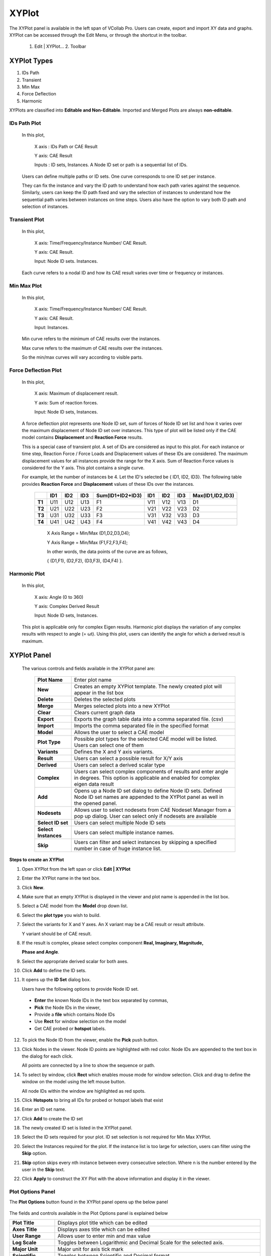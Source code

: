 XYPlot
========

The XYPlot panel is available in the left span of VCollab Pro. Users can
create, export and import XY data and graphs. XYPlot can be accessed
through the Edit Menu, or through the shortcut in the toolbar.

   1. Edit \| XYPlot… 2. Toolbar

   |image1|

XYPlot Types
------------

1. IDs Path

2. Transient

3. Min Max

4. Force Deflection

5. Harmonic

XYPlots are classified into **Editable and Non-Editable**. Imported and
Merged Plots are always **non-editable**.

.. **Quick links**

.. -  `XYPlot Panel`_

.. -  `Step to create an XYPlot`_

.. -  `Plot Options Panel`_

.. -  `Steps to add datum lines`_

.. -  `Steps to select, move and resize the plot`_

.. -  `Steps to merge plots`_

.. -  `Steps to export and import XYPlot data`_

.. -  `Steps to edit XYPlot curve color`_

.. -  `XYPlot Data File Format`_

.. -  `Steps to Import LSDyna binout data into VCollab XYPlot`_

.. -  `Importing History Data`_

.. -  `History Plot Panel`_

.. -  `Steps to import history plot (*.json) files`_

.. -  `History file format (JSON)`_

.. note:

   -  XYPlot is applicable only for **Nodal** Results. Elemental results will not be displayed in the viewer.

   -  In case of a transient plot, a maximum of first 500 node IDs or curves are considered for plotting. Remaining IDs are ignored.

IDs Path Plot
*************

 In this plot,

   X axis : IDs Path or CAE Result

   Y axis: CAE Result

   Inputs : ID sets, Instances. A Node ID set or path is a sequential
   list of IDs.

 Users can define multiple paths or ID sets. One curve corresponds to one
 ID set per instance.

 They can fix the instance and vary the ID path to understand how each
 path varies against the sequence. Similarly, users can keep the ID path
 fixed and vary the selection of instances to understand how the
 sequential path varies between instances on time steps. Users also have
 the option to vary both ID path and selection of instances.

 |image2|

Transient Plot
**************

 In this plot,

   X axis: Time/Frequency/Instance Number/ CAE Result.

   Y axis: CAE Result.

   Input: Node ID sets. Instances.

 Each curve refers to a nodal ID and how its CAE result varies over time
 or frequency or instances.

 |image3|

Min Max Plot
************

 In this plot,

   X axis: Time/Frequency/Instance Number/ CAE Result.

   Y axis: CAE Result.

   Input: Instances.

 Min curve refers to the minimum of CAE results over the instances.

 Max curve refers to the maximum of CAE results over the instances.

 .. note:

    Minimum and maximum values are computed from the results of visible
    parts.

 So the min/max curves will vary according to visible parts.

  |image4|

Force Deflection Plot
*********************

 In this plot,

   X axis: Maximum of displacement result.

   Y axis: Sum of reaction forces.

   Input: Node ID sets, Instances.

 A force deflection plot represents one Node ID set, sum of forces of
 Node ID set list and how it varies over the maximum displacement of Node
 ID set over instances. This type of plot will be listed only if the CAE
 model contains **Displacement** and **Reaction Force** results.

 This is a special case of transient plot. A set of IDs are considered as
 input to this plot. For each instance or time step, Reaction Force /
 Force Loads and Displacement values of these IDs are considered. The
 maximum displacement values for all instances provide the range for the
 X axis. Sum of Reaction Force values is considered for the Y axis. This
 plot contains a single curve.

 For example, let the number of instances be 4. Let the ID's selected be
 { ID1, ID2, ID3}. The following table provides **Reaction Force** and
 **Displacement** values of these IDs over the instances.

  
  +------------+---------+---------+----------+----------------------+------------+-----------+----------+---------------------+
  |            | **ID1** | **ID2** | **ID3**  | **Sum(ID1+ID2+ID3)** | **ID1**    | **ID2**   | **ID3**  | **Max(ID1,ID2,ID3)**|
  |            |         |         |          |                      |            |           |          |                     |
  |            |         |         |          |                      |            |           |          |                     |
  |            |         |         |          |                      |            |           |          |                     |
  +------------+---------+---------+----------+----------------------+------------+-----------+----------+---------------------+
  | **T1**     | U11     | U12     | U13      | F1                   | V11        | V12       | V13      | D1                  |
  |            |         |         |          |                      |            |           |          |                     |
  +------------+---------+---------+----------+----------------------+------------+-----------+----------+---------------------+
  | **T2**     | U21     | U22     | U23      | F2                   | V21        | V22       | V23      | D2                  |
  |            |         |         |          |                      |            |           |          |                     |
  +------------+---------+---------+----------+----------------------+------------+-----------+----------+---------------------+
  | **T3**     | U31     | U32     | U33      | F3                   | V31        | V32       | V33      | D3                  |
  |            |         |         |          |                      |            |           |          |                     |
  +------------+---------+---------+----------+----------------------+------------+-----------+----------+---------------------+
  | **T4**     | U41     | U42     | U43      | F4                   | V41        | V42       | V43      | D4                  |
  |            |         |         |          |                      |            |           |          |                     |
  +------------+---------+---------+----------+----------------------+------------+-----------+----------+---------------------+

  ..

   X Axis Range = Min/Max (D1,D2,D3,D4);

   Y Axis Range = Min/Max (F1,F2,F3,F4);

   In other words, the data points of the curve are as follows,

   { (D1,F1), (D2,F2), (D3,F3), (D4,F4) }.

   |image5|

Harmonic Plot
*************

 In this plot,

   X axis: Angle (0 to 360)

   Y axis: Complex Derived Result

   Input: Node ID sets, Instances.

 This plot is applicable only for complex Eigen results. Harmonic plot
 displays the variation of any complex results with respect to angle (=
 ωt). Using this plot, users can identify the angle for which a derived
 result is maximum.

 |image6|

 .. note:

  A vertical timeline (datum) is updated and displayed during CAE
  transient animation in Transient and Min Max plots.

XYPlot Panel
------------


 |image7|

 The various controls and fields available in the XYPlot panel are:
 
  +----------------------+----------------------------------------------+
  | **Plot Name**        | Enter plot name                              |
  +----------------------+----------------------------------------------+
  | **New**              | Creates an empty XYPlot template. The newly  |
  |                      | created plot will appear in the list box     |
  +----------------------+----------------------------------------------+
  | **Delete**           | Deletes the selected plots                   |
  +----------------------+----------------------------------------------+
  | **Merge**            | Merges selected plots into a new XYPlot      |
  +----------------------+----------------------------------------------+
  | **Clear**            | Clears current graph data                    |
  +----------------------+----------------------------------------------+
  | **Export**           | Exports the graph table data into a comma    |
  |                      | separated file. (csv)                        |
  +----------------------+----------------------------------------------+
  | **Import**           | Imports the comma separated file in the      |
  |                      | specified format                             |
  +----------------------+----------------------------------------------+
  | **Model**            | Allows the user to select a CAE model        |
  +----------------------+----------------------------------------------+
  | **Plot Type**        | Possible plot types for the selected CAE     |
  |                      | model will be listed. Users can select one   |
  |                      | of them                                      |
  +----------------------+----------------------------------------------+
  | **Variants**         | Defines the X and Y axis variants.           |
  +----------------------+----------------------------------------------+
  | **Result**           | Users can select a possible result for X/Y   |
  |                      | axis                                         |
  +----------------------+----------------------------------------------+
  | **Derived**          | Users can select a derived scalar type       |
  +----------------------+----------------------------------------------+
  | **Complex**          | Users can select complex components of       |
  |                      | results and enter angle in degrees. This     |
  |                      | option is applicable and enabled for complex |
  |                      | eigen data result                            |
  +----------------------+----------------------------------------------+
  | **Add**              | Opens up a Node ID set dialog to define Node |
  |                      | ID sets. Defined Node ID set names are       |
  |                      | appended to the XYPlot panel as well in the  |
  |                      | opened panel.                                |
  +----------------------+----------------------------------------------+
  | **Nodesets**         | Allows user to select nodesets from CAE      |
  |                      | Nodeset Manager from a pop up dialog.        |
  |                      | User can select only if nodesets are         |
  |                      | available                                    |
  +----------------------+----------------------------------------------+
  | **Select ID set**    | Users can select multiple Node ID sets       |
  +----------------------+----------------------------------------------+
  | **Select Instances** | Users can select multiple instance names.    |
  +----------------------+----------------------------------------------+
  | **Skip**             | Users can filter and select instances by     |
  |                      | skipping a specified number in case of huge  |
  |                      | instance list.                               |
  +----------------------+----------------------------------------------+

**Steps to create an XYPlot**


1. Open XYPlot from the left span or click **Edit \| XYPlot**

2. Enter the XYPlot name in the text box.

   |image8|

3. Click **New**.

4. Make sure that an empty XYPlot is displayed in the viewer and plot
   name is appended in the list box.

5. Select a CAE model from the **Model** drop down list.

   |image9|

6. Select the **plot type** you wish to build.

7. Select the variants for X and Y axes. An X variant may be a CAE
   result or result attribute.

   Y variant should be of CAE result.

8. If the result is complex, please select complex component **Real,
   Imaginary, Magnitude,**

   **Phase and Angle**.

   |image10|

9. Select the appropriate derived scalar for both axes.

10. Click **Add** to define the ID sets.

    |image11|

11. It opens up the **ID Set** dialog box.

    |image12|

    Users have the following options to provide Node ID set.

 -  **Enter** the known Node IDs in the text box separated by commas,

 -  **Pick** the Node IDs in the viewer,

 -  Provide a **file** which contains Node IDs

 -  Use **Rect** for window selection on the model

 -  Get CAE probed or **hotspot** labels.

12. To pick the Node ID from the viewer, enable the **Pick** push button.

13. Click Nodes in the viewer. Node ID points are highlighted with red color. Node IDs are appended to the text box in the dialog for each click.

    |image13|

    All points are connected by a line to show the sequence or path.

    |image14|

14. To select by window, click **Rect** which enables mouse mode for window selection. Click and drag to define the window on the model using
    the left mouse button.

    |image15|

    All node IDs within the window are highlighted as red spots.

    |image16|

15. Click **Hotspots** to bring all IDs for probed or hotspot labels that exist

16. Enter an ID set name.

17. Click **Add** to create the ID set

    |image40|

18. The newly created ID set is listed in the XYPlot panel.

19. Select the ID sets required for your plot. ID set selection is not required for Min Max XYPlot.

20. Select the Instances required for the plot. If the instance list is too large for selection, users can filter using the **Skip** option.

    |image18|

21. **Skip** option skips every nth instance between every consecutive selection. Where n is the number entered by the user in the **Skip**
    text.

    |image19|

22. Click **Apply** to construct the XY Plot with the above information and display it in the viewer.

Plot Options Panel
******************


The **Plot Options** button found in the XYPlot panel opens up the below
panel

   |image20|

The fields and controls available in the Plot Options panel is
explained below

+--------------------+------------------------------------------------+
| **Plot Title**     | Displays plot title which can be edited        |
+--------------------+------------------------------------------------+
| **Axes Title**     | Displays axes title which can be edited        |
+--------------------+------------------------------------------------+
| **User Range**     | Allows user to enter min and max value         |
+--------------------+------------------------------------------------+
| **Log Scale**      | Toggles between Logarithmic and Decimal Scale  |
|                    | for the selected axis.                         |
+--------------------+------------------------------------------------+
| **Major Unit**     | Major unit for axis tick mark                  |
+--------------------+------------------------------------------------+
| **Scientific**     | Toggles between Scientific and Decimal format  |
+--------------------+------------------------------------------------+
| **Precision**      | Allows users to change the precision value in  |
|                    | the format.                                    |
+--------------------+------------------------------------------------+
| **Grid**           | Displays axis grid                             |
+--------------------+------------------------------------------------+
| **Show Min Label** | Displays the minimum result data point in a    |
|                    | label                                          |
+--------------------+------------------------------------------------+
| **Show Max Label** | Displays the maximum result data point in a    |
|                    | label                                          |
+--------------------+------------------------------------------------+
| **Datum Lines**    | Allows users to enter a value within the axis  |
|                    | range to render a datum or reference line.     |
|                    |                                                |
|                    | A color can be defined for each datum line.    |
+--------------------+------------------------------------------------+
| **Add**            | User defined datum value and color is          |
|                    | validated and added to the list.               |
+--------------------+------------------------------------------------+
| **Del**            | Deletes the datum line selected in the list.   |
+--------------------+------------------------------------------------+
| **Del All**        | Deletes all datum lines.                       |
+--------------------+------------------------------------------------+
| **Min**            | Shows/Hides a curve with minimum of all y axis |
|                    | values against x axis invariant values.        |
+--------------------+------------------------------------------------+
| **Max**            | Shows/Hides a curve with maximum of all y axis |
|                    | values against x axis invariant values.        |
+--------------------+------------------------------------------------+
| **Sum**            | Displays a curve with sums of all y axis       |
|                    | values against x axis invariant values.        |
+--------------------+------------------------------------------------+
| **Avg**            | Shows/Hides a curve with an average of all y   |
|                    | axis values against x axis invariant values.   |
+--------------------+------------------------------------------------+
| **Main**           | Shows/Hides the actual curves                  |
+--------------------+------------------------------------------------+
| **Background**     | Allows users to select background color and    |
|                    | set it.                                        |
+--------------------+------------------------------------------------+
| **Font Size**      | Allows users to change font size.              |
+--------------------+------------------------------------------------+
| **Data Points**    | Show/ Hide data points                         |
+--------------------+------------------------------------------------+

**Steps to modify the XYPlot style**

-  Create a plot and construct with CAE data

-  XYPlot can be modified with text formats

-  Click **Plot Options** in the XYPlot panel Or Use "Ctrl + Double
   Click" to open up **XYPlot Options** dialog box.

   |image21|

-  Change the plot titles.

   |image22|

-  Change Y axis **user range, major unit** and **precision values**.

   |image23|

-  Change X Axis range, **major unit** and **precision** values.

   |image24|

-  **Grids** for each axis can be switched on/off.

-  Click **Sum, Max, Min** and **Average** options and uncheck main.

   |image25|

-  All these special curves can be seen in stippled lines. Sum curve
   will be seen in dark brown, Max curve in Red, Min Curve in blue
   and Average curve in magenta.

-  If there is a large variation between curves then **log. scale** can
   be used for corresponding axis.

-  **Scientific format** can be used when tick mark texts are lengthy.

-  Enable **Background** to set background color.

**Steps to add datum lines**

-  Select either X or Y axis.

-  Enter a value, which is within the range.

-  Select a color corresponding to datum value from the color window.

-  Click **Add**.

-  Datum line and color will be added and rendered imJPGImagestely and is
   added to datum list combo box

-  Repeat the steps to add more datum lines.

-  Select a datum line to be deleted by its value and click **Del**

-  Click **Del All** to delete all datum lines for the axis.

-  Datum lines are drawn in stipple lines by default.

-  VCollab stores all datum lines into viewpoint and CAX.
   Below is a sample plot with datum lines for each axis.

   |image26|

**Steps to select, move and resize the plot**


-  Click a plot name in the plot list of XYPlot panel Or Double click
   the plot in the viewer |image27|

-  The XYPlot will be highlighted and ready for moving resizing.

-  Move mouse cursor over plot. Mouse cursor will change to |image28|.
   Drag the mouse to move the plot.

-  Move the mouse to the plot edges and notice that mouse cursor symbol
   is changing to |image29|\ Click and drag the mouse with the resize
   symbol to resize the plot.

-  Double click to select plot regions.

   |image30|

-  Selected region can be resized.

**Steps to merge plots**


-  Select XYPlots in the plot list panel.

   |image31|

-  Click **Merge**.

-  A new Non-Editable plot is created and appended in the list. All
   dialog controls will be disabled for the non-editable merged plot.

   |image32|

   The same plot is displayed and highlighted in the viewer.

   |image33|

**Steps to export and import XYPlot data**


-  Select XYPlots from the plot list.

-  Click **Export** which opens up file-save dialog.

-  Enter a filename.

-  Plot name is suffixed to the file name. Each plot is exported as one
   csv file.

   To load existing plot files,

-  Click **Import** which opens the file browser dialog with file type
   .csv by default. VCollab supports csv files and LSDyna binout data
   files.

-  The CSV file should be in a particular format as explained later in
   this module.

-  Select all the XYPlot CSV files and click open.

-  All plots are imported as **Non-Editable** plots as it does not
   contain CAE information.

-  Change the File type in the file browser dialog as binout to import
   LSDyna binout data.

**Steps to edit XYPlot curve color**


-  Select the XYPlot.

   |image34|

-  Double click on the Plot Legend rectangle to highlight it.

   |image35|

-  Click on the color palette box to open Curve Edit dialog.

   |image41|

-  Edit the curve name if required.

-  Click the color window to edit curve color.

   |image36|

XYPlot Data File Format
***********************


This is a comma separated value (CSV) file and can be viewed in spread sheets.


**Format 1 - VCOLLAB_XYPLOT_FILE_CSV_X_SINGLE**

 In this format, x axis values are same for all curves. First column refers to X axis and other columns refers to curve Y axis values.

 +----------+------------------+--------------------------------------+
 | Line 1   | File Type Header | VCOLLAB_XYPLOT_FILE_CSV_X_SINGLE     |
 +----------+------------------+--------------------------------------+
 | Line 2   | Titles (Optional)| #Titles,<plot_title>,<x-axis_tile>,  |
 |          |                  | <y-axis_title>                       |
 +----------+------------------+--------------------------------------+
 | Line 3   | Column Headers   | <X axis Invariant>,<Curve1           |
 |          |                  | Name>,<Curve 2 Name>, ...,           |
 +----------+------------------+--------------------------------------+
 | Line 4   | Value 1          | <val>,<val>,<val>,...,               |
 +----------+------------------+--------------------------------------+
 | Line 5   | Value 2          | <val>,<val>,<val>,...,               |
 +----------+------------------+--------------------------------------+
 | Line ... | Value ..         | <val>,<val>,<val>,...,               |
 +----------+------------------+--------------------------------------+
 | Line N   | Value N          | <val>,<val>,<val>,...,               |
 +----------+------------------+--------------------------------------+
 |          |                  | <EOF>                                |
 +----------+------------------+--------------------------------------+


 **Example :**

 +-------------------------------------+
 |    VCOLLAB_XYPLOT_FILE_CSV_X_SINGLE |
 |                                     |
 |    Time,Node1, Node2, Node3,        |
 |                                     |
 |    0.0, 0.0, 0.5, 0.023,            |
 |                                     |
 |    0.1, 2.0, 0.35,1.023,            |
 |                                     |
 |    0.25,3.0,0.023,2.653,            |
 |                                     |
 |    0.302, 4.0,0.02,2.023,           |
 |                                     |
 |    0.43,13.0,0.5,1.023,             |
 |                                     |
 |    0.5,17.0,1.5, 2.023,             |
 +-------------------------------------+
 

**Format 2 - VCOLLAB_XYPLOT_FILE_CSV_X_SINGLE_ATTRIBUTE**

  Here one more column is introdouced to track the data points based on its attribute values. This will be useful to compare two different curve positions for a given attribute. Attribute can be time, frequency, angle, etc.

 +----------+------------------+------------------------------------------------+
 | Line 1   | File Type Header | VCOLLAB_XYPLOT_FILE_CSV_X_SINGLE_ATTRIBUTE     |
 +----------+------------------+------------------------------------------------+
 | Line 2   | Titles (Optional)| #Titles,<plot_title>,<x-axis_tile>,            |
 |          |                  | <y-axis_title>                                 |
 +----------+------------------+------------------------------------------------+
 | Line 3   | Column Headers   | <Attribute_Name>, <X axis Invariant>,          |
 |          |                  | <Curve1 Name>,<Curve 2 Name>, ...,             |
 +----------+------------------+------------------------------------------------+
 | Line 4   | Value 1          | <attrib_val>,<val>,<val>,<val>,...,            |
 +----------+------------------+------------------------------------------------+
 | Line 5   | Value 2          | <attrib_val>,<val>,<val>,<val>,...,            |
 +----------+------------------+------------------------------------------------+
 | Line ... | Value ..         | <attrib_val>,<val>,<val>,<val>,...,            |
 +----------+------------------+------------------------------------------------+
 | Line N   | Value N          | <attrib_val>,<val>,<val>,<val>,...,            |
 +----------+------------------+------------------------------------------------+
 |          |                  | <EOF>                                          |
 +----------+------------------+------------------------------------------------+

 **Example :**
 
 +---------------------------------------------------------+
 | | VCOLLAB_XYPLOT_FILE_CSV_X_SINGLE_ATTRIBUTE            |
 | | Time, Displacement, Velocity1, Velocity2, Velocity3,  |
 | | 0.0, 0.0, 0.5, 0.023,0.12,                            |
 | | 0.1, 2.0, 0.35,1.023,2.56,                            |
 | | 0.25,3.0,0.023,2.653,3.27,                            |
 | | 0.302, 4.0,0.02,2.023,4.7,                            |
 | | 0.43,13.0,0.5,1.023,9.34,                             |
 | | 0.5,17.0,1.5, 2.023,11,                               |
 +---------------------------------------------------------+
 
 
 **Format 3 - VCOLLAB_XYPLOT_FILE_CSV_X_MULTIPLE**

 This format contains multiple curves without any constant X axis invariant. As there is no common relation curve datapoints, each curve is written one after the other in two columns. 

 +----------+------------------+------------------------------------------------+
 | Line 1   | File Type Header | VCOLLAB_XYPLOT_FILE_CSV_X_MULTIPLE             |
 +----------+------------------+------------------------------------------------+
 | Line 2   | Titles (Optional)| #Titles,<plot_title>,<x-axis_tile>,            |
 |          |                  | <y-axis_title>                                 |
 +----------+------------------+------------------------------------------------+
 | Line 3   | Column Headers   | <X Axis_Name>, <Y Axis Name>                   |
 +----------+------------------+------------------------------------------------+
 | Line 4   | Curve1 Name      | [Curve Name: curve1]                           |
 +----------+------------------+------------------------------------------------+
 | Line 5   | Value 1          | <val>,<val>,                                   |
 +----------+------------------+------------------------------------------------+
 | Line 6   | Value 2          | <val>,<val>,                                   |
 +----------+------------------+------------------------------------------------+
 | Line ... | Value ..         | <val>,<val>,                                   |
 +----------+------------------+------------------------------------------------+
 | Line k   | Value k          | <val>,<val>,                                   |
 +----------+------------------+------------------------------------------------+
 | Line k+1 | Empty Space      |                                                |
 +----------+------------------+------------------------------------------------+
 | ..       | Curve1 Name      | [Curve Name: curve 2]                          |
 +----------+------------------+------------------------------------------------+
 | ..       | Value 1          |<val>,<val>,                                    |
 +----------+------------------+------------------------------------------------+
 | ..       | Value 2          |<val>,<val>,                                    |
 +----------+------------------+------------------------------------------------+
 | ...      | Value ..         |<val>,<val>,                                    |
 +----------+------------------+------------------------------------------------+
 | Line N   | Value N          | <val>,<val>,                                   |
 +----------+------------------+------------------------------------------------+
 |          |                  | <EOF>                                          |
 +----------+------------------+------------------------------------------------+
 Example:

 +---------------------------------------------+
 | | VCOLLAB_XYPLOT_FILE_CSV_X_MULTIPLE,       |
 | | Velocity,Displacement                     |
 | | [Curve Name:Min],                         |
 | | 0,0                                       |
 | | 5.97E-06,0                                |
 | | 2.81E-05,0.000371262                      |
 | | 0.00137967,0.00325967                     |
 | | 0.00841877,0.0122644                      |
 | | 0.0215457,0.0405959                       |
 | |                                           |
 | | [Curve Name:Max],                         |
 | | 0,0                                       |
 | | 0.084583,0.189293                         |
 | | 0.324686,0.787124                         |
 | | 0.823688,3.34673                          |
 | | 6.10108,9.28285                           |
 | | 54.4091,126.704                           |
 | | 154.139,283.757                           |
 | | 84.6285,436.429                           |
 | | 82.1926,410.865                           |
 | | 67.4474,417.654                           |
 +---------------------------------------------+
 

 **Format 4 -  VCOLLAB_XYPLOT_FILE_CSV_X_MULTIPLE_ATTRIBUTE**

 This format contains multiple curves without any constant X axis invariant. As there is no common relation curve datapoints, each curve is written one after the other in two columns. 
 
 +----------+------------------+------------------------------------------------+
 | Line 1   | File Type Header | VCOLLAB_XYPLOT_FILE_CSV_X_MULTIPLE_ATTRIBUTE   |
 +----------+------------------+------------------------------------------------+
 | Line 2   | Titles (Optional)| #Titles,<plot_title>,<x-axis_tile>,            |
 |          |                  | <y-axis_title>                                 |
 +----------+------------------+------------------------------------------------+
 | Line 3   | Column Headers   | <Attribute Name>, <X Axis_Name>, <Y Axis Name> |
 +----------+------------------+------------------------------------------------+
 | Line 4   | Curve1 Name      | [Curve Name: curve1]                           |
 +----------+------------------+------------------------------------------------+
 | Line 5   | Value 1          | <atrib_val>,<val>,<val>,                       |
 +----------+------------------+------------------------------------------------+ 
 | Line 6   | Value 2          | <atrib_val>,<val>,<val>,                       | 
 +----------+------------------+------------------------------------------------+
 | Line ... | Value ..         | <atrib_val>,<val>,<val>,                       |
 +----------+------------------+------------------------------------------------+
 | Line k   | Value k          | <atrib_val>,<val>,<val>,                       | 
 +----------+------------------+------------------------------------------------+
 | Line k+1 | Empty Space      |                                                |
 +----------+------------------+------------------------------------------------+
 | ..       | Curve2 Name      | [Curve Name: curve 2]                          |
 +----------+------------------+------------------------------------------------+
 | ..       | Value 1          | <atrib_val>,<val>,<val>,                       | 
 +----------+------------------+------------------------------------------------+
 | ..       | Value 2          | <atrib_val>,<val>,<val>,                       |
 +----------+------------------+------------------------------------------------+ 
 | ...      | Value ..         | <atrib_val>,<val>,<val>,                       | 
 +----------+------------------+------------------------------------------------+
 | Line N   | Value N          | <atrib_val>,<val>,<val>,                       | 
 +----------+------------------+------------------------------------------------+
 |          |                  | <EOF>                                          |
 +----------+------------------+------------------------------------------------+

.. note:: Line 2 in all formats, is optional. User can use this format without line number 2.

 Example:
 
 +--------------------------------------------------+
 | | VCOLLAB_XYPLOT_FILE_CSV_X_MULTIPLE_ATTRIBUTE   | 
 | | Time,Velocity,Result                           | 
 | | [Curve Name:N201]                              | 
 | | 0,0,0,                                         | 
 | | 4.99443,5.97401e-06,0,                         | 
 | | 9.99323,2.80677e-05,0.000371262,               | 
 | | 14.9916,0.00137967,0.00325967,                 | 
 | | 19.993,0.00841877,0.0122644,                   | 
 | | 24.9934,0.0215457,0.0405959,                   | 
 | | 29.9992,0.0280345,0.172643,                    | 
 | | 34.9985,0.043332,0.49279,                      | 
 | |                                                | 
 | | [Curve Name:N234]                              | 
 | | 0,0,0,                                         | 
 | | 9.99323,0.324686,0.787124,                     | 
 | | 19.993,6.10108,9.28285,                        | 
 | | 29.9992,154.139,283.757,                       | 
 | | 34.9985,84.6285,436.429,                       |
 +--------------------------------------------------+                       


Binout Plot
***********

|image37|

The controls and fields available in the Binout plot panel and explained
below.

+-------------------+-------------------------------------------------+
| **Main Branches** | Lists main branches in binout data              |
+-------------------+-------------------------------------------------+
| **Sub Branches**  | Lists sub branches or sub directories           |
+-------------------+-------------------------------------------------+
| **Entity type**   | This option is enabled if there is a            |
|                   | classification among entities                   |
+-------------------+-------------------------------------------------+
| **Entities**      | Lists all entities available for selected main  |
|                   | branch, sub branch and entity type.             |
+-------------------+-------------------------------------------------+
| **Components**    | Lists all result components available to the    |
|                   | entities                                        |
+-------------------+-------------------------------------------------+
| **All**           | Selects all entities or components              |
+-------------------+-------------------------------------------------+
| **Invert**        | Inverts the selection of entities or components |
+-------------------+-------------------------------------------------+
| **None**          | Deselects all selection                         |
+-------------------+-------------------------------------------------+
| **Append**        | Appends data into current XYPlot                |
+-------------------+-------------------------------------------------+
| **Create**        | Clears current XYPlot data and appends binout   |
|                   | data.                                           |
+-------------------+-------------------------------------------------+

**Steps to Import LSDyna binout data into VCollab XYPlot**


-  Click **Import** to open up file browser dialog.

-  Select LSDyna Binout files (*binout*) in the file type drop down in
   the file browser dialog.

-  Select a binout file, which will be validated against binout format.
   It gives an error if file format validation fails.

-  A new user interface for **Binout** opens up.

-  Select a **main branch**, which changes all other lists.

-  Select a **sub branch** which changes list under sub branch.

-  **Entity type** will be enabled only if there is a group
   classification based on result component or entity levels (master,
   slave, etc). Select an entity type if it is enabled.

-  Select multiple entities holding the Ctrl key

-  Similarly, select multiple components.

-  Click **Create** to create a new plot with these data.

-  Error messages will be shown for missing minimum selection data.

-  Click **Append** to append the data to current XYPlot.

History Data
************


History files can be generated from VMoveCAE. History data is written in
\*.json format which can be imported into VCollab Pro XYPlot module.
XYPlot opens up the history data interface when a JSON file is imported.

**History Plot Panel**


|image38|

The controls and fields available in XYPlot panel are explained below

+------------------------+--------------------------------------------+
| **Results**            | Lists history results.                     |
+------------------------+--------------------------------------------+
| **Reference Entities** | This may be Global or Node IDs or Element  |
|                        | IDs.                                       |
+------------------------+--------------------------------------------+
| **Scalar Quantities**  | Lists possible scalar results that can be  |
|                        | derived, for current selected result.      |
+------------------------+--------------------------------------------+
| **Create**             | Creates a new XYPlot for the selected      |
|                        | attributes.                                |
+------------------------+--------------------------------------------+
| **Cancel**             | Closes dialog.                             |
+------------------------+--------------------------------------------+


**Steps to import history plot (.json) files**


-  Open XYPlot panel

-  Click **Import** to open up the file browser dialog box.

   |image39|

-  Select file type as **History data files (*.json)**

-  Select the desired history data file and click **Open**.

-  The **History Plot** panel opens.

-  Select a **result** from the dropdown list.

-  Select **reference entities** if available.

-  Select the **scalar components** if available

-  Click **Append** to append the history curve into the existing plot.

-  Click **Create** to create a new XYPlot and append the selected
   curves.

**History file format (JSON)**

+-------------------------------------------------------------------------------------------------------------------------------------------------+
| | {                                                                                                                                             |
| |   "Tables": [                                                                                                                                 |
| |     {                                                                                                                                         |
| |       "Name": "Step-1",                                                                                                                       |
| |       "X Axis": {                                                                                                                             |
| |         "Name": "Frequency",                                                                                                                  |
| |         "Values": [1, 2, 3, 4, 5, 6, 7, 8, 9, 10, 11, 12, 13, 14, 15, 16]                                                                     |
| |       },                                                                                                                                      |
| |       "Results": [                                                                                                                            |
| |         {                                                                                                                                     |
| |           "Name": "Unknown - Vibration mode",                                                                                                 |
| |           "Result Type": "Scalar",                                                                                                            |
| |           "References": [                                                                                                                     |
| |             {                                                                                                                                 |
| |               "ID": "",                                                                                                                       |
| |               "Type": "Global",                                                                                                               |
| |               "Components": [                                                                                                                 |
| |                 {                                                                                                                             |
| |                   "Component Type": "",                                                                                                       |
| |                   "Values": [0, 0, 0, 0, 0, 0, 0, 0, 0, 0, 0, 0, 0, 0, 0, 0]                                                                  |
| |                 }                                                                                                                             |
| |               ]                                                                                                                               |
| |             }                                                                                                                                 |
| |           ]                                                                                                                                   |
| |         },                                                                                                                                    |
| |         {                                                                                                                                     |
| |           "Name": "Unknown - Vibration mode",                                                                                                 |
| |           "Result Type": "Scalar",                                                                                                            |
| |           "References": [                                                                                                                     |
| |             {                                                                                                                                 |
| |               "ID": "",                                                                                                                       |
| |               "Type": "Global",                                                                                                               |
| |               "Components": [                                                                                                                 |
| |                 {                                                                                                                             |
| |                   "Component Type": "",                                                                                                       |
| |                   "Values": [0, 0, 0, 0, 0, 0, 0, 0, 0, 0, 0, 0, 0, 0, 0, 0]                                                                  |
| |                 }                                                                                                                             |
| |               ]                                                                                                                               |
| |             }                                                                                                                                 |
| |           ]                                                                                                                                   |
| |         },                                                                                                                                    |
| |         {                                                                                                                                     |
| |           "Name": "Unknown - Vibration mode",                                                                                                 |
| |           "Result Type": "Scalar",                                                                                                            |
| |           "References": [                                                                                                                     |
| |             {                                                                                                                                 |
| |               "ID": "",                                                                                                                       |
| |               "Type": "Global",                                                                                                               |
| |               "Components": [                                                                                                                 |
| |                 {                                                                                                                             |
| |                   "Component Type": "",                                                                                                       |
| |                   "Values": [0, 0, 0, 0, 0, 0, 0, 0, 0, 0, 0, 0, 0, 0, 0, 0]                                                                  |
| |                 }                                                                                                                             |
| |               ]                                                                                                                               |
| |             }                                                                                                                                 |
| |           ]                                                                                                                                   |
| |         },                                                                                                                                    |
| |         {                                                                                                                                     |
| |           "Name": "Unknown - Vibration mode",                                                                                                 |
| |           "Result Type": "Scalar",                                                                                                            |
| |           "References": [                                                                                                                     |
| |             {                                                                                                                                 |
| |               "ID": "",                                                                                                                       |
| |               "Type": "Global",                                                                                                               |
| |               "Components": [                                                                                                                 |
| |                 {                                                                                                                             |
| |                   "Component Type": "",                                                                                                       |
| |                   "Values": [0, 0, 0, 0, 0, 0, 0, 0, 0, 0, 0, 0, 0, 0, 0, 0]                                                                  |
| |                 }                                                                                                                             |
| |               ]                                                                                                                               |
| |             }                                                                                                                                 |
| |           ]                                                                                                                                   |
| |         },                                                                                                                                    |
| |         {                                                                                                                                     |
| |           "Name": "Unknown - Vibration mode",                                                                                                 |
| |           "Result Type": "Scalar",                                                                                                            |
| |           "References": [                                                                                                                     |
| |             {                                                                                                                                 |
| |               "ID": "",                                                                                                                       |
| |               "Type": "Global",                                                                                                               |
| |               "Components": [                                                                                                                 |
| |                 {                                                                                                                             |
| |                   "Component Type": "",                                                                                                       |
| |                   "Values": [ 0.188, 0.000, 0.003, 0.022, 0.270, 0.000, 0.067, 0.001 0.006, 0.009, 0.000, 0.002, 0.057, 0.012, 0.003, 0.008 ] |
| |                 }                                                                                                                             |
| |               ]                                                                                                                               |
| |             }                                                                                                                                 |
| |           ]                                                                                                                                   |
| |         },                                                                                                                                    |
| |         {                                                                                                                                     |
| |           "Name": "Unknown - Vibration mode",                                                                                                 |
| |           "Result Type": "Scalar",                                                                                                            |
| |           "References": [                                                                                                                     |
| |             {                                                                                                                                 |
| |               "ID": "",                                                                                                                       |
| |               "Type": "Global",                                                                                                               |
| |               "Components": [                                                                                                                 |
| |                 {                                                                                                                             |
| |                   "Component Type": "",                                                                                                       |
| |                   "Values": [ 4.12, 0.03 0.02, 0.66, 0.16, 0.09, 0.06, 0.04, 0.00, 0.02, 0.01, 0.00, 0.00, 0.0, 0.00, 0.00 ]                  |
| |                 }                                                                                                                             |
| |               ]                                                                                                                               |
| |             }                                                                                                                                 |
| |           ]                                                                                                                                   |
| |         },                                                                                                                                    |
| |         {                                                                                                                                     |
| |           "Name": "Unknown - Vibration mode",                                                                                                 |
| |           "Result Type": "Scalar",                                                                                                            |
| |           "References": [                                                                                                                     |
| |             {                                                                                                                                 |
| |               "ID": "",                                                                                                                       |
| |               "Type": "Global",                                                                                                               |
| |               "Components": [                                                                                                                 |
| |                 {                                                                                                                             |
| |                   "Component Type": "",                                                                                                       |
| |                   "Values": [ 13.35, 1.27, 0.01, 2.02, 0.54, 0.00, 0.24, 0.03, 0.02, 0.46, 0.29, 0.00, 0.05, 0.00, 0.00, 0.01 ]               |
| |                 }                                                                                                                             |
| |               ]                                                                                                                               |
| |             }                                                                                                                                 |
| |           ]                                                                                                                                   |
| |         },                                                                                                                                    |
| |         {                                                                                                                                     |
| |           "Name": "Unknown - Vibration mode",                                                                                                 |
| |           "Result Type": "Scalar",                                                                                                            |
| |           "References": [                                                                                                                     |
| |             {                                                                                                                                 |
| |               "ID": "",                                                                                                                       |
| |               "Type": "Global",                                                                                                               |
| |               "Components": [                                                                                                                 |
| |                 {                                                                                                                             |
| |                   "Component Type": "",                                                                                                       |
| |                   "Values": [ 1, 1, 1, 1, 1, 1, 1, 1, 1, 1, 1, 1, 1, 1, 1, 1 ]                                                                |
| |                 }                                                                                                                             |
| |               ]                                                                                                                               |
| |             }                                                                                                                                 |
| |           ]                                                                                                                                   |
| |         },                                                                                                                                    |
| |         {                                                                                                                                     |
| |           "Name": "Unknown - Vibration mode",                                                                                                 |
| |           "Result Type": "Scalar",                                                                                                            |
| |           "References": [                                                                                                                     |
| |             {                                                                                                                                 |
| |               "ID": "",                                                                                                                       |
| |               "Type": "Global",                                                                                                               |
| |               "Components": [                                                                                                                 |
| |                 {                                                                                                                             |
| |                   "Component Type": "",                                                                                                       |
| |                   "Values": [ 55.07, 12.9, 15.8, 16.1, 16.8, 22.8, 29.6, 35.4, 48.6, 55.2, 58.9, 61.5, 74.8, 87.4, 81.2, 90.2 ]               |
| |                 }                                                                                                                             |
| |               ]                                                                                                                               |
| |             }                                                                                                                                 |
| |           ]                                                                                                                                   |
| |         },                                                                                                                                    |
| |         {                                                                                                                                     |
| |           "Name": "Unknown - Vibration mode",                                                                                                 |
| |           "Result Type": "Scalar",                                                                                                            |
| |           "References": [                                                                                                                     |
| |             {                                                                                                                                 |
| |               "ID": "",                                                                                                                       |
| |               "Type": "Global",                                                                                                               |
| |               "Components": [                                                                                                                 |
| |                 {                                                                                                                             |
| |                   "Component Type": "",                                                                                                       |
| |                   "Values": [ 1e-8, 0, 0, 0, 0, 0, 0, 0, 0, 0, 0, 0, 0, 0, 0, 0 ]                                                             |
| |                 }                                                                                                                             |
| |               ]                                                                                                                               |
| |             }                                                                                                                                 |
| |           ]                                                                                                                                   |
| |         },                                                                                                                                    |
| |         {                                                                                                                                     |
| |           "Name": "Unknown - Vibration mode",                                                                                                 |
| |           "Result Type": "Scalar",                                                                                                            |
| |           "References": [                                                                                                                     |
| |             {                                                                                                                                 |
| |               "ID": "",                                                                                                                       |
| |               "Type": "Global",                                                                                                               |
| |               "Components": [                                                                                                                 |
| |                 {                                                                                                                             |
| |                   "Component Type": "",                                                                                                       |
| |                   "Values": [ 8e-8, -3e-8, 0, -6e-8, -2e-8, 1e-8, -2e-8, 0, -1e-8, 2e-8, 0, 1e-8, -1e-8, 0, 0, 0 ]                            |
| |                 }                                                                                                                             |
| |               ]                                                                                                                               |
| |             }                                                                                                                                 |
| |           ]                                                                                                                                   |
| |         },                                                                                                                                    |
| |         {                                                                                                                                     |
| |           "Name": "Unknown - Vibration mode",                                                                                                 |
| |           "Result Type": "Scalar",                                                                                                            |
| |           "References": [                                                                                                                     |
| |             {                                                                                                                                 |
| |               "ID": "",                                                                                                                       |
| |               "Type": "Global",                                                                                                               |
| |               "Components": [                                                                                                                 |
| |                 {                                                                                                                             |
| |                   "Component Type": "",                                                                                                       |
| |                   "Values": [ 1.3e-7, 0, 0, -8e-8, -2e-8, 0, 0, 1e-8, 2e-8, 0, 0, 0, 0, 0, 0, 0 ]                                             |
| |                 }                                                                                                                             |
| |               ]                                                                                                                               |
| |             }                                                                                                                                 |
| |           ]                                                                                                                                   |
| |         },                                                                                                                                    |
| |         {                                                                                                                                     |
| |           "Name": "Unknown - Vibration mode",                                                                                                 |
| |           "Result Type": "Scalar",                                                                                                            |
| |           "References": [                                                                                                                     |
| |             {                                                                                                                                 |
| |               "ID": "",                                                                                                                       |
| |               "Type": "Global",                                                                                                               |
| |               "Components": [                                                                                                                 |
| |                 {                                                                                                                             |
| |                   "Component Type": "",                                                                                                       |
| |                   "Values": [ -0.4, 0.01, 0.05, -0.1, 0.52, 0.02, 0.25, -0.0, 0.07, -0.0, -0.0, -0.0, -0.2, -0.1, -0.0, 0.09 ]                |
| |                 }                                                                                                                             |
| |               ]                                                                                                                               |
| |             }                                                                                                                                 |
| |           ]                                                                                                                                   |
| |         },                                                                                                                                    |
| |         {                                                                                                                                     |
| |           "Name": "Unknown - Vibration mode",                                                                                                 |
| |           "Result Type": "Scalar",                                                                                                            |
| |           "References": [                                                                                                                     |
| |             {                                                                                                                                 |
| |               "ID": "",                                                                                                                       |
| |               "Type": "Global",                                                                                                               |
| |               "Components": [                                                                                                                 |
| |                 {                                                                                                                             |
| |                   "Component Type": "",                                                                                                       |
| |                   "Values": [ 2.04, 0.28, -0.1, 0.82, 0.42, -0.1, 0.26, -0.1, 0.08, -0.0, -0.2, -0.0, 0.00, -0.0, 0.02, -0.0 ]                |
| |                 }                                                                                                                             |
| |               ]                                                                                                                               |
| |             }                                                                                                                                 |
| |           ]                                                                                                                                   |
| |         },                                                                                                                                    |
| |         {                                                                                                                                     |
| |           "Name": "Unknown - Vibration mode",                                                                                                 |
| |           "Result Type": "Scalar",                                                                                                            |
| |           "References": [                                                                                                                     |
| |             {                                                                                                                                 |
| |               "ID": "",                                                                                                                       |
| |               "Type": "Global",                                                                                                               |
| |               "Components": [                                                                                                                 |
| |                 {                                                                                                                             |
| |                   "Component Type": "",                                                                                                       |
| |                   "Values": [ 3.65, 1.12, 0.12, 1.42, 0.74, 0.08, 0.49, -0.1, 0.15, -0.6, -0.5, -0.0, 0.23, 0.00, -0.0, 0.03 ]                |
| |                 }                                                                                                                             |
| |               ]                                                                                                                               |
| |             }                                                                                                                                 |
| |           ]                                                                                                                                   |
| |         },                                                                                                                                    |
| |         {                                                                                                                                     |
| |           "Name": "Unknown - Vibration mode",                                                                                                 |
| |           "Result Type": "Scalar",                                                                                                            |
| |           "References": [                                                                                                                     |
| |             {                                                                                                                                 |
| |               "ID": "",                                                                                                                       |
| |               "Type": "Global",                                                                                                               |
| |               "Components": [                                                                                                                 |
| |                 {                                                                                                                             |
| |                   "Component Type": "",                                                                                                       |
| |                   "Values": [ 11.8, 17.7, 20.0, 20.3, 20.3, 23.8, 27.3, 30.0, 34.0, 37.8, 38.2, 39.4, 43.2, 46.0, 47.2, 47.9 ]                |
| |                 }                                                                                                                             |
| |               ]                                                                                                                               |
| |             }                                                                                                                                 |
| |           ]                                                                                                                                   |
| |         }                                                                                                                                     |
| |       ]                                                                                                                                       |
| |     }                                                                                                                                         |
| |   ]                                                                                                                                           |
| | }                                                                                                                                             |
+-------------------------------------------------------------------------------------------------------------------------------------------------+


.. |image1| image:: JPGImages/XYPlot_Panel.png

.. |image2| image:: JPGImages/XYPlot_IDs_Path_Ex_01.png

.. |image3| image:: JPGImages/XYPlot_TransientPlot.png

.. |image4| image:: JPGImages/XYPloat_MinMaxPlot.png

.. |image5| image:: JPGImages/XYPloat_Force_Deflection_Plot.png

.. |image6| image:: JPGImages/XYPloat_Harmonic_Plot.png

.. |image7| image:: JPGImages/XYPlot_Panel.png

.. |image8| image:: JPGImages/XYPlot_NewPlotName.png

.. |image9| image:: JPGImages/XYPloat_PloatType.jpg

.. |image10| image:: JPGImages/XYPloat_Variants.jpg

.. |image11| image:: JPGImages/XYPloat_Select_IDSet.png

.. |image12| image:: JPGImages/XYPloat_IDSet_Dialogbox.png

.. |image13| image:: JPGImages/XYPloat_IDList_Example.png

.. |image14| image:: JPGImages/XYPloat_IDList_Example1.jpg

.. |image15| image:: JPGImages/XYPlot_Wnd_NodeSet_Viewer1.gif

.. |image16| image:: JPGImages/XYPlot_Wnd_NodeSet_highlight1.gif

.. |image17| image:: JPGImages/XYPlot_Select_IDSet_Add.jpg

.. |image18| image:: JPGImages/XYPlot_Select_Instances_skip0.jpg

.. |image19| image:: JPGImages/XYPlot_Select_Instances_skip1.jpg

.. |image20| image:: JPGImages/XYPlot_Plot_Options_Panel.png

.. |image21| image:: JPGImages/XYPlot_Plot_Options_Example.png

.. |image22| image:: JPGImages/XYPlot_Plot_Options_Example_ChangeTitle.png

.. |image23| image:: JPGImages/XYPlot_Plot_Options_Example_ChangeX.png

.. |image24| image:: JPGImages/XYPlot_Plot_Options_Example_ChangeY.png

.. |image25| image:: JPGImages/XYPlot_Plot_Options_MinMax_curves.png

.. |image26| image:: JPGImages/XYPlot_Plot_Options_Datum_lines.png

.. |image27| image:: JPGImages/XYPlot_Plot_MoveandResizePlot.jpg

.. |image28| image:: JPGImages/XYPlot_Plot_MoveIcon.gif

.. |image29| image:: JPGImages/XYPlot_Plot_Mouse_ResizeIcon.gif

.. |image30| image:: JPGImages/XYPlot_Region_Highlight1.jpg

.. |image31| image:: JPGImages/XYPlot_Plot_MergePlot.jpg

.. |image32| image:: JPGImages/XYPlot_Merge_Name.png

.. |image33| image:: JPGImages/XYPlot_Plot_MergedViewer_Example.jpg

.. |image34| image:: JPGImages/XYPlot_CurveColor_Plot_Selection1.png

.. |image35| image:: JPGImages/XYPlot_CurveColor_Legend_Selection1.png

.. |image36| image:: JPGImages/XYPlot_CurveColor_Edited1.png

.. |image37| image:: JPGImages/XYPlot_Binout_Plot.png

.. |image38| image:: JPGImages/XYPlot_History_Plot_Panel.png

.. |image39| image:: JPGImages/XYPlot_Import.png

.. |image40| image:: JPGImages/XYPlot_Select_IDSet_Add.png

.. |image41| image:: JPGImages/XYPlot_Curve_Edit.png






